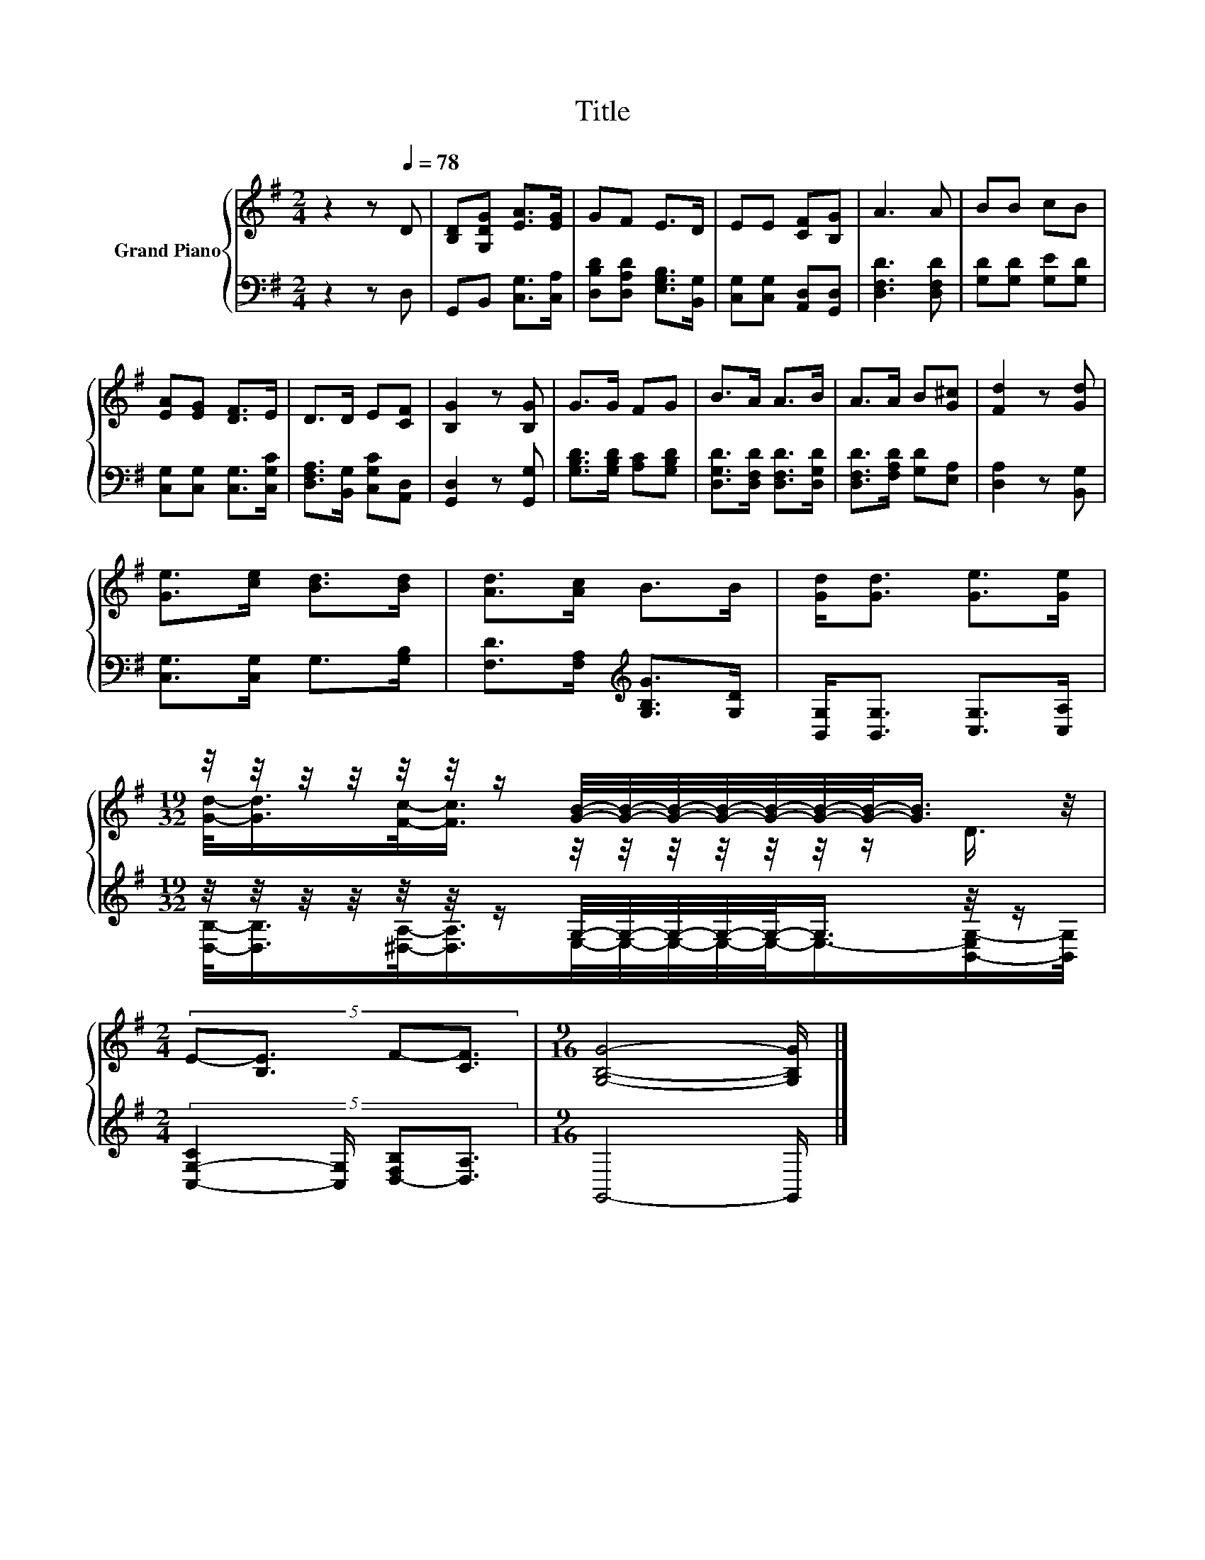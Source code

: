 X:1
T:Title
%%score { ( 1 3 ) | ( 2 4 ) }
L:1/8
M:2/4
K:G
V:1 treble nm="Grand Piano"
V:3 treble 
V:2 bass 
V:4 bass 
V:1
 z2 z[Q:1/4=78] D | [B,D][G,DG] [EA]>[EG] | GF E>D | EE [CF][B,G] | A3 A | BB cB | %6
 [EA][EG] [DF]>E | D>D E[CF] | [B,G]2 z [B,G] | G>G FG | B>A A>B | A>A B[G^c] | [Fd]2 z [Gd] | %13
 [Ge]>[ce] [Bd]>[Bd] | [Ad]>[Ac] B>B | [Gd]<[Gd] [Ge]>[Ge] | %16
[M:19/32] z/4 z/4 z/4 z/4 z/4 z/4 z/ [GB]/4-[GB]/4-[GB]/4-[GB]/4-[GB]/4-[GB]/4-[GB]/-<[GB]/ z/4 | %17
[M:2/4] (5:4:4E-[B,E]3/2 F-[CF]3/2 |[M:9/16] [G,B,G]4- [G,B,G]/ |] %19
V:2
 z2 z D, | G,,B,, [C,G,]>[C,A,] | [D,B,D][D,A,D] [E,G,B,]>[B,,G,] | [C,G,][C,G,] [A,,D,][G,,D,] | %4
 [D,F,D]3 [D,F,D] | [G,D][G,D] [G,E][G,D] | [C,G,][C,G,] [C,G,]>[C,G,C] | %7
 [D,F,A,]>[B,,G,] [C,G,C][A,,D,] | [G,,D,]2 z [G,,G,] | [G,B,D]>[G,B,D] [A,C][G,B,D] | %10
 [D,G,D]>[D,F,D] [D,F,D]>[D,G,D] | [D,F,D]>[F,A,D] [G,D][E,A,] | [D,A,]2 z [B,,G,] | %13
 [C,G,]>[C,G,] G,>[G,B,] | [F,D]>[F,A,][K:treble] [G,B,G]>[G,D] | [B,,G,]<[B,,G,] [C,G,]>[C,A,] | %16
[M:19/32] z/4 z/4 z/4 z/4 z/4 z/4 z/ G,/4-G,/4-G,/4-G,/4-G,/-<G,/ z/4 z/ | %17
[M:2/4] (5:4:4[C,-G,-C]2 [C,G,]/ [D,-F,B,][D,A,]3/2 |[M:9/16] G,,4- G,,/ |] %19
V:3
 x4 | x4 | x4 | x4 | x4 | x4 | x4 | x4 | x4 | x4 | x4 | x4 | x4 | x4 | x4 | x4 | %16
[M:19/32] [Gd]/-<[Gd]/[Fc]/-<[Fc]/ z/4 z/4 z/4 z/4 z/4 z/4 z/ D3/4 |[M:2/4] x4 |[M:9/16] x9/2 |] %19
V:4
 x4 | x4 | x4 | x4 | x4 | x4 | x4 | x4 | x4 | x4 | x4 | x4 | x4 | x4 | x2[K:treble] x2 | x4 | %16
[M:19/32] [D,B,]/-<[D,B,]/[^D,A,]/-<[D,A,]/E,/4-E,/4-E,/4-E,/4-E,/-<E,/-[B,,-E,G,-]/[B,,G,]/4 | %17
[M:2/4] x4 |[M:9/16] x9/2 |] %19

